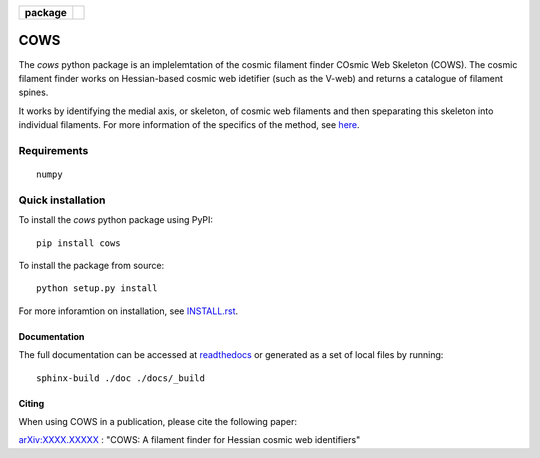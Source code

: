 
.. start-badges

.. list-table::
    :stub-columns: 1

    * - package
      - | |commits-since|

.. |commits-since| image:: https://img.shields.io/github/commits-since/SimonPfeifer/python-cows/v0.0.0.svg
    :alt: Commits since latest release
    :target: https://github.com/SimonPfeifer/python-cows/compare/v0.0.0...master

.. end-badges

====
COWS
====

The *cows* python package is an implelemtation of the cosmic filament finder COsmic Web Skeleton (COWS). The cosmic filament finder works on Hessian-based cosmic web idetifier (such as the V-web) and returns a catalogue of filament spines.

It works by identifying the medial axis, or skeleton, of cosmic web filaments and then speparating this skeleton into individual filaments. For more information of the specifics of the method, see `here <https://arxiv.org/search/astro-ph?searchtype=author&query=Pfeifer%2C+S>`_.


Requirements
------------
::

    numpy

Quick installation
------------------

To install the *cows* python package using PyPI::

    pip install cows

To install the package from source::

    python setup.py install

For more inforamtion on installation, see `INSTALL.rst <https://github.com/SimonPfeifer/cows/blob/master/INSTALLATION.rst>`_.

Documentation
==============

The full documentation can be accessed at `readthedocs <https://python-cows.readthedocs.io/>`_ or generated as a set of local files by running::

    sphinx-build ./doc ./docs/_build


Citing
======

When using COWS in a publication, please cite the following paper:

`arXiv:XXXX.XXXXX <https://arxiv.org/search/astro-ph?searchtype=author&query=Pfeifer%2C+S>`_ : "COWS: A filament finder for Hessian cosmic web identifiers"
